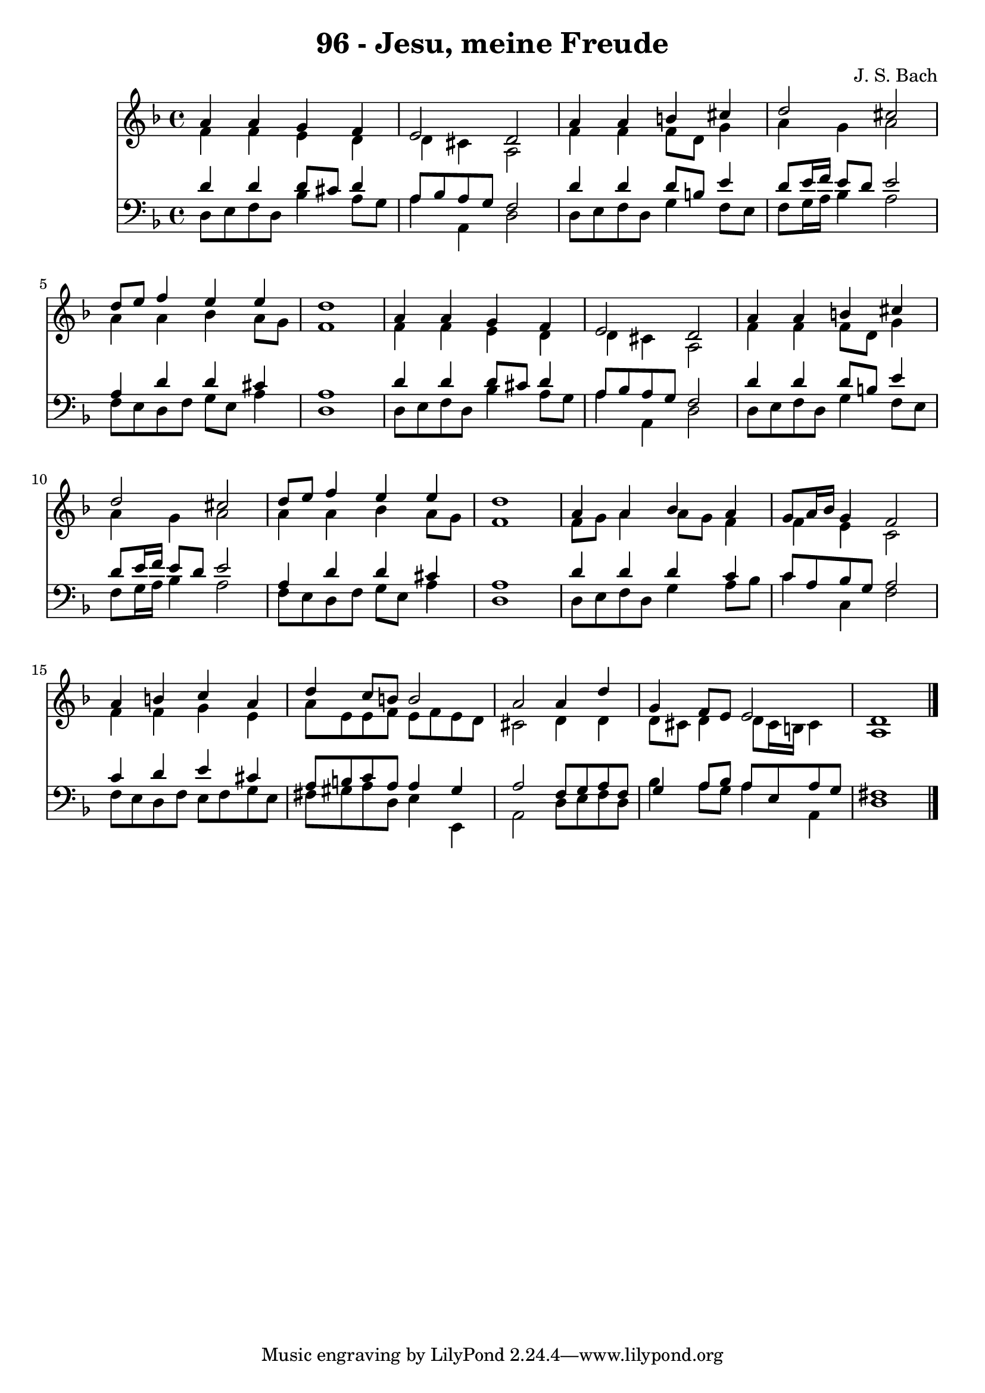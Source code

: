 
\version "2.10.33"

\header {
  title = "96 - Jesu, meine Freude"
  composer = "J. S. Bach"
}

global =  {
  \time 4/4 
  \key d \minor
}

soprano = \relative c {
  a''4 a g f 
  e2 d 
  a'4 a b cis 
  d2 cis 
  d8 e f4 e e 
  d1 
  a4 a g f 
  e2 d 
  a'4 a b cis 
  d2 cis 
  d8 e f4 e e 
  d1 
  a4 a bes a 
  g8 a16 bes g4 f2 
  a4 b c a 
  d c8 b b2 
  a a4 d 
  g, f8 e e2 
  d1 
}


alto = \relative c {
  f'4 f e d 
  d cis a2 
  f'4 f f8 d g4 
  a g a2 
  a4 a bes a8 g 
  f1 
  f4 f e d 
  d cis a2 
  f'4 f f8 d g4 
  a g a2 
  a4 a bes a8 g 
  f1 
  f8 g a4 a8 g f4 
  f e c2 
  f4 f g e 
  a8 e e f e f e d 
  cis2 d4 d 
  d8 cis d4 d8 cis16 b cis4 
  a1 
}


tenor = \relative c {
  d'4 d d8 cis d4 
  a8 bes a g f2 
  d'4 d d8 b e4 
  d8 e16 f e8 d e2 
  a,4 d d cis 
  a1 
  d4 d d8 cis d4 
  a8 bes a g f2 
  d'4 d d8 b e4 
  d8 e16 f e8 d e2 
  a,4 d d cis 
  a1 
  d4 d d c 
  c8 a bes g a2 
  c4 d e cis 
  a8 b c a a4 gis 
  a2 f8 g a f 
  g4 a8 bes a e a g 
  fis1 
}


baixo = \relative c {
  d8 e f d bes'4 a8 g 
  a4 a, d2 
  d8 e f d g4 f8 e 
  f g16 a bes4 a2 
  f8 e d f g e a4 
  d,1 
  d8 e f d bes'4 a8 g 
  a4 a, d2 
  d8 e f d g4 f8 e 
  f g16 a bes4 a2 
  f8 e d f g e a4 
  d,1 
  d8 e f d g4 a8 bes 
  c4 c, f2 
  f8 e d f e f g e 
  fis gis a d, e4 e, 
  a2 d8 e f d 
  bes'4 a8 g a4 a, 
  d1 
}


\score {
  <<
    \new Staff {
      <<
        \global
        \new Voice = "1" { \voiceOne \soprano }
        \new Voice = "2" { \voiceTwo \alto }
      >>
    }
    \new Staff {
      <<
        \global
        \clef "bass"
        \new Voice = "1" {\voiceOne \tenor }
        \new Voice = "2" { \voiceTwo \baixo \bar "|."}
      >>
    }
  >>
}